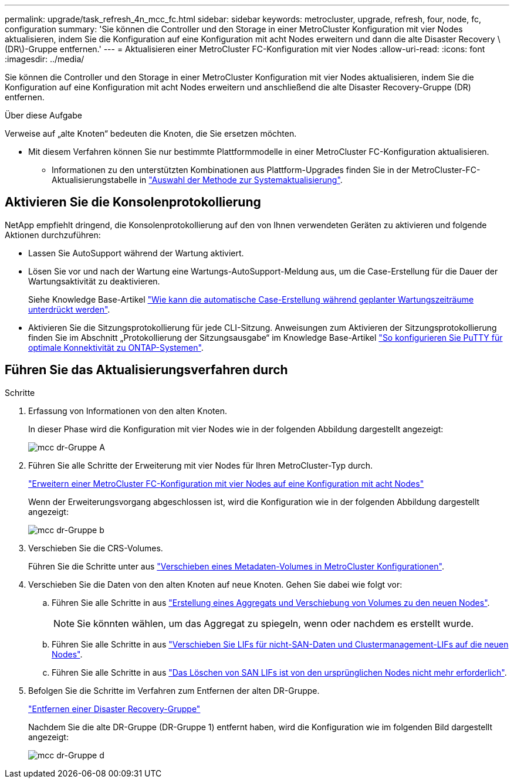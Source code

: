 ---
permalink: upgrade/task_refresh_4n_mcc_fc.html 
sidebar: sidebar 
keywords: metrocluster, upgrade, refresh, four, node, fc, configuration 
summary: 'Sie können die Controller und den Storage in einer MetroCluster Konfiguration mit vier Nodes aktualisieren, indem Sie die Konfiguration auf eine Konfiguration mit acht Nodes erweitern und dann die alte Disaster Recovery \(DR\)-Gruppe entfernen.' 
---
= Aktualisieren einer MetroCluster FC-Konfiguration mit vier Nodes
:allow-uri-read: 
:icons: font
:imagesdir: ../media/


[role="lead"]
Sie können die Controller und den Storage in einer MetroCluster Konfiguration mit vier Nodes aktualisieren, indem Sie die Konfiguration auf eine Konfiguration mit acht Nodes erweitern und anschließend die alte Disaster Recovery-Gruppe (DR) entfernen.

.Über diese Aufgabe
Verweise auf „alte Knoten“ bedeuten die Knoten, die Sie ersetzen möchten.

* Mit diesem Verfahren können Sie nur bestimmte Plattformmodelle in einer MetroCluster FC-Konfiguration aktualisieren.
+
** Informationen zu den unterstützten Kombinationen aus Plattform-Upgrades finden Sie in der MetroCluster-FC-Aktualisierungstabelle in link:../upgrade/concept_choosing_tech_refresh_mcc.html#supported-metrocluster-fc-tech-refresh-combinations["Auswahl der Methode zur Systemaktualisierung"].






== Aktivieren Sie die Konsolenprotokollierung

NetApp empfiehlt dringend, die Konsolenprotokollierung auf den von Ihnen verwendeten Geräten zu aktivieren und folgende Aktionen durchzuführen:

* Lassen Sie AutoSupport während der Wartung aktiviert.
* Lösen Sie vor und nach der Wartung eine Wartungs-AutoSupport-Meldung aus, um die Case-Erstellung für die Dauer der Wartungsaktivität zu deaktivieren.
+
Siehe Knowledge Base-Artikel link:https://kb.netapp.com/Support_Bulletins/Customer_Bulletins/SU92["Wie kann die automatische Case-Erstellung während geplanter Wartungszeiträume unterdrückt werden"^].

* Aktivieren Sie die Sitzungsprotokollierung für jede CLI-Sitzung. Anweisungen zum Aktivieren der Sitzungsprotokollierung finden Sie im Abschnitt „Protokollierung der Sitzungsausgabe“ im Knowledge Base-Artikel link:https://kb.netapp.com/on-prem/ontap/Ontap_OS/OS-KBs/How_to_configure_PuTTY_for_optimal_connectivity_to_ONTAP_systems["So konfigurieren Sie PuTTY für optimale Konnektivität zu ONTAP-Systemen"^].




== Führen Sie das Aktualisierungsverfahren durch

.Schritte
. Erfassung von Informationen von den alten Knoten.
+
In dieser Phase wird die Konfiguration mit vier Nodes wie in der folgenden Abbildung dargestellt angezeigt:

+
image::../media/mcc_dr_group_a.png[mcc dr-Gruppe A]

. Führen Sie alle Schritte der Erweiterung mit vier Nodes für Ihren MetroCluster-Typ durch.
+
link:task_expand_a_four_node_mcc_fc_configuration_to_an_eight_node_configuration.html["Erweitern einer MetroCluster FC-Konfiguration mit vier Nodes auf eine Konfiguration mit acht Nodes"^]

+
Wenn der Erweiterungsvorgang abgeschlossen ist, wird die Konfiguration wie in der folgenden Abbildung dargestellt angezeigt:

+
image::../media/mcc_dr_group_b.png[mcc dr-Gruppe b]

. Verschieben Sie die CRS-Volumes.
+
Führen Sie die Schritte unter aus link:https://docs.netapp.com/us-en/ontap-metrocluster/upgrade/task_move_a_metadata_volume_in_mcc_configurations.html["Verschieben eines Metadaten-Volumes in MetroCluster Konfigurationen"^].

. Verschieben Sie die Daten von den alten Knoten auf neue Knoten. Gehen Sie dabei wie folgt vor:
+
.. Führen Sie alle Schritte in aus https://docs.netapp.com/us-en/ontap-systems-upgrade/upgrade/upgrade-create-aggregate-move-volumes.html["Erstellung eines Aggregats und Verschiebung von Volumes zu den neuen Nodes"^].
+

NOTE: Sie könnten wählen, um das Aggregat zu spiegeln, wenn oder nachdem es erstellt wurde.

.. Führen Sie alle Schritte in aus https://docs.netapp.com/us-en/ontap-systems-upgrade/upgrade/upgrade-move-lifs-to-new-nodes.html["Verschieben Sie LIFs für nicht-SAN-Daten und Clustermanagement-LIFs auf die neuen Nodes"^].
.. Führen Sie alle Schritte in aus https://docs.netapp.com/us-en/ontap-systems-upgrade/upgrade/upgrade-delete-san-lifs.html["Das Löschen von SAN LIFs ist von den ursprünglichen Nodes nicht mehr erforderlich"^].


. Befolgen Sie die Schritte im Verfahren zum Entfernen der alten DR-Gruppe.
+
link:concept_removing_a_disaster_recovery_group.html["Entfernen einer Disaster Recovery-Gruppe"^]

+
Nachdem Sie die alte DR-Gruppe (DR-Gruppe 1) entfernt haben, wird die Konfiguration wie im folgenden Bild dargestellt angezeigt:

+
image::../media/mcc_dr_group_d.png[mcc dr-Gruppe d]


